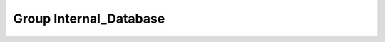 Group Internal_Database
=======================

.. doxygengroup:: Internal_Database
   :project: YAP
